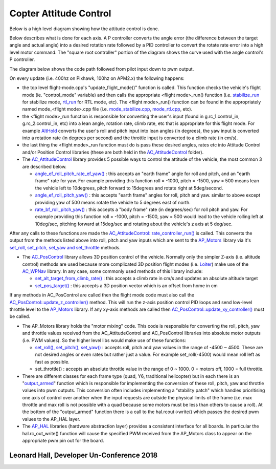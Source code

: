 .. _apmcopter-programming-attitude-control-2:

=======================
Copter Attitude Control
=======================

Below is a high level diagram showing how the attitude control is done.

.. image:: ../images/copter-v4-small-attitude-PIDs.png
    :target: ../_images/copter-v4-small-attitude-PIDs.png

Below describes what is done for each axis.  A P controller converts the angle error (the difference between the target angle and actual angle) into a desired rotation rate followed by a PID controller to convert the rotate rate error into a high level motor command.
The "square root controller" portion of the diagram shows the curve used with the angle control's P controller.

.. image:: ../images/Copter_CodeOverview_AttitudeControlPID.png
    :target: ../_images/Copter_CodeOverview_AttitudeControlPID.png

The diagram below shows the code path followed from pilot input down to pwm output.

.. image:: ../images/AC_CodeOverview_ManualFlightMode.png
    :target: ../_images/AC_CodeOverview_ManualFlightMode.png

On every update (i.e. 400hz on Pixhawk, 100hz on APM2.x) the following
happens:

-  the top level flight-mode.cpp's "update_flight_mode()" function is
   called.  This function checks the vehicle's flight mode (ie.
   "control_mode" variable) and then calls the appropriate <flight mode>_run() function (i.e.
   `stabilize_run <https://github.com/ArduPilot/ardupilot/blob/master/ArduCopter/mode_stabilize.cpp#L20>`__
   for stabilize mode,
   `rtl_run <https://github.com/ArduPilot/ardupilot/blob/master/ArduCopter/control_rtl.cpp#L23>`__
   for RTL mode, etc).  The <flight mode>_run() function can be found
   in the appropriately named mode_<flight mode>.cpp file (i.e.
   `mode_stabilize.cpp <https://github.com/ArduPilot/ardupilot/blob/master/ArduCopter/mode_stabilize.cpp>`__,
   `mode_rtl.cpp <https://github.com/ArduPilot/ardupilot/blob/master/ArduCopter/mode_rtl.cpp>`__,
   etc).
-  the <flight mode>_run function is responsible for converting the
   user's input (found in g.rc_1.control_in, g.rc_2.control_in, etc)
   into a lean angle, rotation rate, climb rate, etc that is appropriate
   for this flight mode.  For example
   `AltHold <https://github.com/ArduPilot/ardupilot/blob/master/ArduCopter/mode_althold.cpp#L22>`__
   converts the user's roll and pitch input into lean angles (in
   degrees), the yaw input is converted into a rotation rate (in degrees
   per second) and the throttle input is converted to a climb rate (in
   cm/s).
-  the last thing the <flight mode>_run function must do is pass these
   desired angles, rates etc into Attitude Control and/or Position
   Control libraries (these are both held in the
   `AC_AttitudeControl <https://github.com/ArduPilot/ardupilot/tree/master/libraries/AC_AttitudeControl>`__
   folder).
-  The `AC_AttitudeControl <https://github.com/ArduPilot/ardupilot/blob/master/libraries/AC_AttitudeControl/AC_AttitudeControl.h>`__
   library provides 5 possible ways to control the attitude of the
   vehicle, the most common 3 are described below.

   -  `angle_ef_roll_pitch_rate_ef_yaw() <https://github.com/ArduPilot/ardupilot/blob/master/libraries/AC_AttitudeControl/AC_AttitudeControl.h#L98>`__
      : this accepts an "earth frame" angle for roll and pitch, and an
      "earth frame" rate for yaw.  For example providing this function
      roll = -1000, pitch = -1500, yaw = 500 means lean the vehicle left
      to 10degrees, pitch forward to 15degrees and rotate right at
      5deg/second.
   -  `angle_ef_roll_pitch_yaw() <https://github.com/ArduPilot/ardupilot/blob/master/libraries/AC_AttitudeControl/AC_AttitudeControl.h#L102>`__
      : this accepts "earth frame" angles for roll, pitch and yaw. 
      similar to above except providing yaw of 500 means rotate the
      vehicle to 5 degrees east of north.
   -  `rate_bf_roll_pitch_yaw() <https://github.com/ArduPilot/ardupilot/blob/master/libraries/AC_AttitudeControl/AC_AttitudeControl.h#L108>`__
      : this accepts a "body frame" rate (in degrees/sec) for roll pitch
      and yaw.  For example providing this function roll = -1000, pitch
      = -1500, yaw = 500 would lead to the vehicle rolling left at
      10deg/sec, pitching forward at 15deg/sec and rotating about the
      vehicle's z axis at 5 deg/sec.

After any calls to these functions are made the
`AC_AttitudeControl::rate_controller_run() <https://github.com/ArduPilot/ardupilot/blob/master/libraries/AC_AttitudeControl/AC_AttitudeControl.h#L114>`__
is called.  This converts the output from the methods listed above into
roll, pitch and yaw inputs which are sent to the
`AP_Motors <https://github.com/ArduPilot/ardupilot/tree/master/libraries/AP_Motors>`__
library via it's `set_roll, set_pitch, set_yaw and set_throttle <https://github.com/ArduPilot/ardupilot/blob/master/libraries/AP_Motors/AP_Motors_Class.h#L99>`__
methods.

-  The `AC_PosControl <https://github.com/ArduPilot/ardupilot/blob/master/libraries/AC_AttitudeControl/AC_PosControl.h>`__
   library allows 3D position control of the vehicle.  Normally only the
   simpler Z-axis (i.e. altitude control) methods are used because more
   complicated 3D position flight modes (i.e.
   `Loiter <https://github.com/ArduPilot/ardupilot/blob/master/ArduCopter/control_loiter.cpp#L30>`__)
   make use of the
   `AC_WPNav <https://github.com/ArduPilot/ardupilot/blob/master/libraries/AC_WPNav/AC_WPNav.h>`__
   library.  In any case, some commonly used methods of this library
   include:

   -  `set_alt_target_from_climb_rate() <https://github.com/ArduPilot/ardupilot/blob/master/libraries/AC_AttitudeControl/AC_PosControl.h#L109>`__
      : this accepts a climb rate in cm/s and updates an absolute
      altitude target
   -  `set_pos_target() <https://github.com/ArduPilot/ardupilot/blob/master/libraries/AC_AttitudeControl/AC_PosControl.h#L171>`__
      : this accepts a 3D position vector which is an offset from home
      in cm

If any methods in AC_PosControl are called then the flight mode code
must also call the
`AC_PosControl::update_z\_controller() <https://github.com/ArduPilot/ardupilot/blob/master/libraries/AC_AttitudeControl/AC_PosControl.h#L134>`__
method.  This will run the z-axis position control PID loops and send
low-level throttle level to the
`AP_Motors <https://github.com/ArduPilot/ardupilot/tree/master/libraries/AP_Motors>`__
library.  If any xy-axis methods are called then
`AC_PosControl::update_xy_controller() <https://github.com/ArduPilot/ardupilot/blob/master/libraries/AC_AttitudeControl/AC_PosControl.h#L202>`__
must be called.

-  The AP_Motors library holds the "motor mixing" code.  This code is
   responsible for converting the roll, pitch, yaw and throttle values
   received from the AC_AttitudeControl and AC_PosControl libraries
   into absolute motor outputs (i.e. PWM values).  So the higher level
   libs would make use of these functions:

   -  `set_roll(), set_pitch(), set_yaw() <https://github.com/ArduPilot/ardupilot/blob/master/libraries/AP_Motors/AP_Motors_Class.h#L99>`__
      : accepts roll, pitch and yaw values in the range of -4500 ~
      4500.  These are not desired angles or even rates but rather just
      a value.  For example set_roll(-4500) would mean roll left as
      fast as possible.
   -  set_throttle() : accepts an absolute throttle value in the range
      of 0 ~ 1000.  0 = motors off, 1000 = full throttle.

-  There are different classes for each frame type (quad, Y6, traditional helicopter) but in each there is an "`output_armed <https://github.com/ArduPilot/ardupilot/blob/master/libraries/AP_Motors/AP_MotorsMatrix.cpp#L123>`__\ " function which is responsible for implementing the conversion of these roll, pitch, yaw and throttle values into pwm outputs.  This conversion often includes implementing a "stability patch" which handles prioritising one axis of control over another when the input requests are outside the physical limits of the frame (i.e. max throttle and max roll is not possible with a quad because some motors must be less than others to cause a roll).  At the bottom of the "output_armed" function there is a call to the hal.rcout->write() which passes the desired pwm values to the AP_HAL layer.

-  The `AP_HAL <https://github.com/ArduPilot/ardupilot/tree/master/libraries/AP_HAL>`__ libraries (hardware abstraction layer) provides a consistent interface for all boards.  In particular the hal.rc_out_write() function will cause the specified PWM received from the AP_Motors class to appear on the appropriate pwm pin out for the board.

Leonard Hall, Developer Un-Conference 2018
------------------------------------------

..  youtube:: -PC69jcMizA
    :width: 100%
